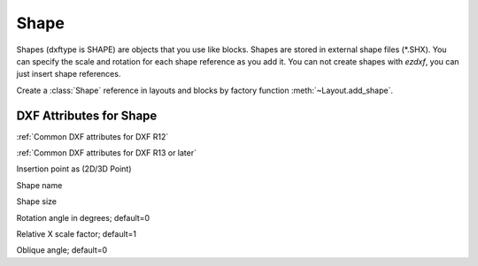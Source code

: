 Shape
=====

.. class:: Shape(GraphicEntity)

Shapes (dxftype is SHAPE) are objects that you use like blocks. Shapes are stored in external shape files
(\*.SHX). You can specify the scale and rotation for each shape reference as you add it. You can not create shapes
with *ezdxf*, you can just insert shape references.

Create a :class:`Shape` reference in layouts and blocks by factory function :meth:`~Layout.add_shape`.

DXF Attributes for Shape
------------------------

:ref:`Common DXF attributes for DXF R12`

:ref:`Common DXF attributes for DXF R13 or later`

.. attribute:: Shape.dxf.insert

Insertion point as (2D/3D Point)

.. attribute:: Shape.dxf.name

Shape name

.. attribute:: Shape.dxf.size

Shape size

.. attribute:: Shape.dxf.rotation

Rotation angle in degrees; default=0

.. attribute:: Shape.dxf.xscale

Relative X scale factor; default=1

.. attribute:: Shape.dxf.oblique

Oblique angle; default=0

